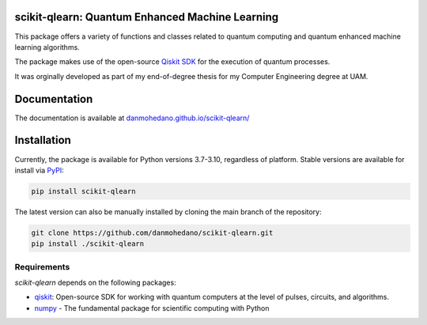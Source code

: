 scikit-qlearn: Quantum Enhanced Machine Learning
=================================================

This package offers a variety of functions and classes related to quantum computing and quantum enhanced machine learning algorithms.

The package makes use of the open-source `Qiskit SDK <https://qiskit.org/>`_ for the execution of quantum processes.

It was orginally developed as part of my end-of-degree thesis for my Computer Engineering degree at UAM.

Documentation
=============

The documentation is available at `danmohedano.github.io/scikit-qlearn/ <https://danmohedano.github.io/scikit-qlearn/>`_

Installation
=============
Currently, the package is available for Python versions 3.7-3.10, regardless of platform. Stable versions are available for install via `PyPI <https://pypi.org/project/scikit-qlearn/>`_:

.. code-block:: bash

   pip install scikit-qlearn

The latest version can also be manually installed by cloning the main branch of the repository:

.. code-block:: bash

   git clone https://github.com/danmohedano/scikit-qlearn.git
   pip install ./scikit-qlearn

Requirements
--------------
*scikit-qlearn* depends on the following packages:

* `qiskit <https://github.com/Qiskit>`_: Open-source SDK for working with quantum computers at the level of pulses, circuits, and algorithms.
* `numpy <https://github.com/numpy/numpy>`_ - The fundamental package for scientific computing with Python
